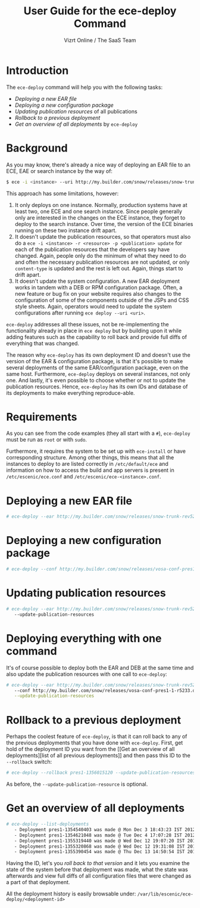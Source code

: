 #+TITLE: User Guide for the ece-deploy Command
#+AUTHOR: Vizrt Online / The SaaS Team
#+OPTIONS: H:6 num:5 toc:2

* Introduction
The =ece-deploy= command will help you with the following tasks:

- [[Deploying a new EAR file]]
- [[Deploying a new configuration package]]
- [[Updating publication resources]] of all publications
- [[Rollback to a previous deployment]]
- [[Get an overview of all deployments]] by =ece-deploy=

* Background
As you may know, there's already a nice way of deploying an EAR file
to an ECE, EAE or search instance by the way of:
#+BEGIN_SRC sh
$ ece -i <instance> --uri http://my.builder.com/snow/releases/snow-trunk-rev5233-2012-10-04_1608.ear
#+END_SRC

This approach has some limitations, however:

1. It only deploys on one instance. Normally, production systems have
   at least two, one ECE and one search instance. Since people
   generally only are interested in the changes on the ECE instance,
   they forget to deploy to the search instance. Over time, the
   version of the ECE binaries running on these two instance drift
   apart.
2. It doesn't update the publication resources, so that operators must
   also do a =ece -i <instance> -r <resource> -p <publication> update=
   for each of the publication resources that the developers say have
   changed. Again, people only do the minimum of what they need to do
   and often the necessary publication resources are not updated, or
   only =content-type= is updated and the rest is left out. Again,
   things start to drift apart.
3. It doesn't update the system configuration. A new EAR deployment
   works in tandem with a DEB or RPM configuration package. Often, a
   new feature or bug fix on your website requires also changes to the
   configuration of some of the components outside of the JSPs and CSS
   style sheets. Again, operators would need to update the system
   configurations after running =ece deploy --uri <uri>=.

=ece-deploy= addresses all these issues, not be re-implementing the
functionality already in place in =ece deploy= but by building upon it
while adding features such as the capability to roll back and provide
full diffs of everything that was changed.

The reason why =ece-deploy= has its own deployment ID and doesn't use
the version of the EAR & configuration package, is that it's possible
to make several deployments of the same EAR/configuration package,
even on the same host. Furthermore, =ece-deploy= deploys on several
instances, not only one. And lastly, it's even possible to choose
whether or not to update the publication resources. Hence,
=ece-deploy= has its own IDs and database of its deployments to make
everything reproduce-able.

* Requirements
As you can see from the code examples (they all start with a =#=),
=ece-deploy= must be run as =root= or with =sudo=.

Furthermore, it requires the system to be set up with =ece-install=
or have corresponding structure. Among other things, this means that
all the instances to deploy to are listed correctly in
=/etc/default/ece= and information on how to access the build and app
servers is present in =/etc/escenic/ece.conf= and
=/etc/escenic/ece-<instance>.conf=.

* Deploying a new EAR file
#+BEGIN_SRC sh
# ece-deploy --ear http://my.builder.com/snow/releases/snow-trunk-rev5233-2012-10-04_1608.ear
#+END_SRC

* Deploying a new configuration package
#+BEGIN_SRC sh
# ece-deploy --conf http://my.builder.com/snow/releases/vosa-conf-pres1-1-r5233.deb
#+END_SRC

* Updating publication resources
#+BEGIN_SRC sh
# ece-deploy --ear http://my.builder.com/snow/releases/snow-trunk-rev5233-2012-10-04_1608.ear \
   --update-publication-resources
#+END_SRC

* Deploying everything with one command
It's of course possible to deploy both the EAR and DEB at the same
time and also update the publication resources with one call to
=ece-deploy=:

#+BEGIN_SRC sh
# ece-deploy --ear http://my.builder.com/snow/releases/snow-trunk-rev5233-2012-10-04_1608.ear \
   --conf http://my.builder.com/snow/releases/vosa-conf-pres1-1-r5233.deb \
   --update-publication-resources
#+END_SRC

* Rollback to a previous deployment
Perhaps the coolest feature of =ece-deploy=, is that it can roll back
to any of the previous deployments that you have done with
=ece-deploy=. First, get hold of the deployment ID you want from the [[Get an overview of all
 deployments][list of all previous deployments]] and then pass this ID to the
=--rollback= switch:

#+BEGIN_SRC sh
# ece-deploy --rollback pres1-1356015120 --update-publication-resources
#+END_SRC

As before, the =--update-publication-resource= is optional.

* Get an overview of all deployments
#+BEGIN_SRC sh
# ece-deploy --list-deployments
   - Deployment pres1-1354540403 was made @ Mon Dec 3 18:43:23 IST 2012
   - Deployment pres1-1354621048 was made @ Tue Dec 4 17:07:28 IST 2012
   - Deployment pres1-1355319440 was made @ Wed Dec 12 19:07:20 IST 2012
   - Deployment pres1-1355320868 was made @ Wed Dec 12 19:31:08 IST 2012
   - Deployment pres1-1355390454 was made @ Thu Dec 13 14:50:54 IST 2012
#+END_SRC

Having the ID, let's you [[Rollback to a previous version][roll back to that version]] and it lets you
examine the state of the system before that deployment was made, what
the state was afterwards and view full diffs of all configuration
files that were changed as a part of that deployment.

All the deployment history is easily browsable under:
=/var/lib/escenic/ece-deploy/<deployment-id>=
